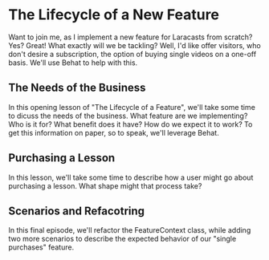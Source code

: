 * The Lifecycle of a New Feature
   Want to join me, as I implement a new feature for Laracasts from scratch? Yes? Great! What exactly will we be tackling? Well, I'd like offer visitors, who don't desire a subscription, the option of buying single videos on a one-off basis. We'll use Behat to help with this.

** The Needs of the Business
   In this opening lesson of "The Lifecycle of a Feature", we'll take some time to dicuss the needs of the business. What feature are we implementing? Who is it for? What benefit does it have? How do we expect it to work? To get this information on paper, so to speak, we'll leverage Behat.

** Purchasing a Lesson
   In this lesson, we'll take some time to describe how a user might go about purchasing a lesson. What shape might that process take?

** Scenarios and Refacotring
   In this final episode, we'll refactor the FeatureContext class, while adding two more scenarios to describe the expected behavior of our "single purchases" feature.
